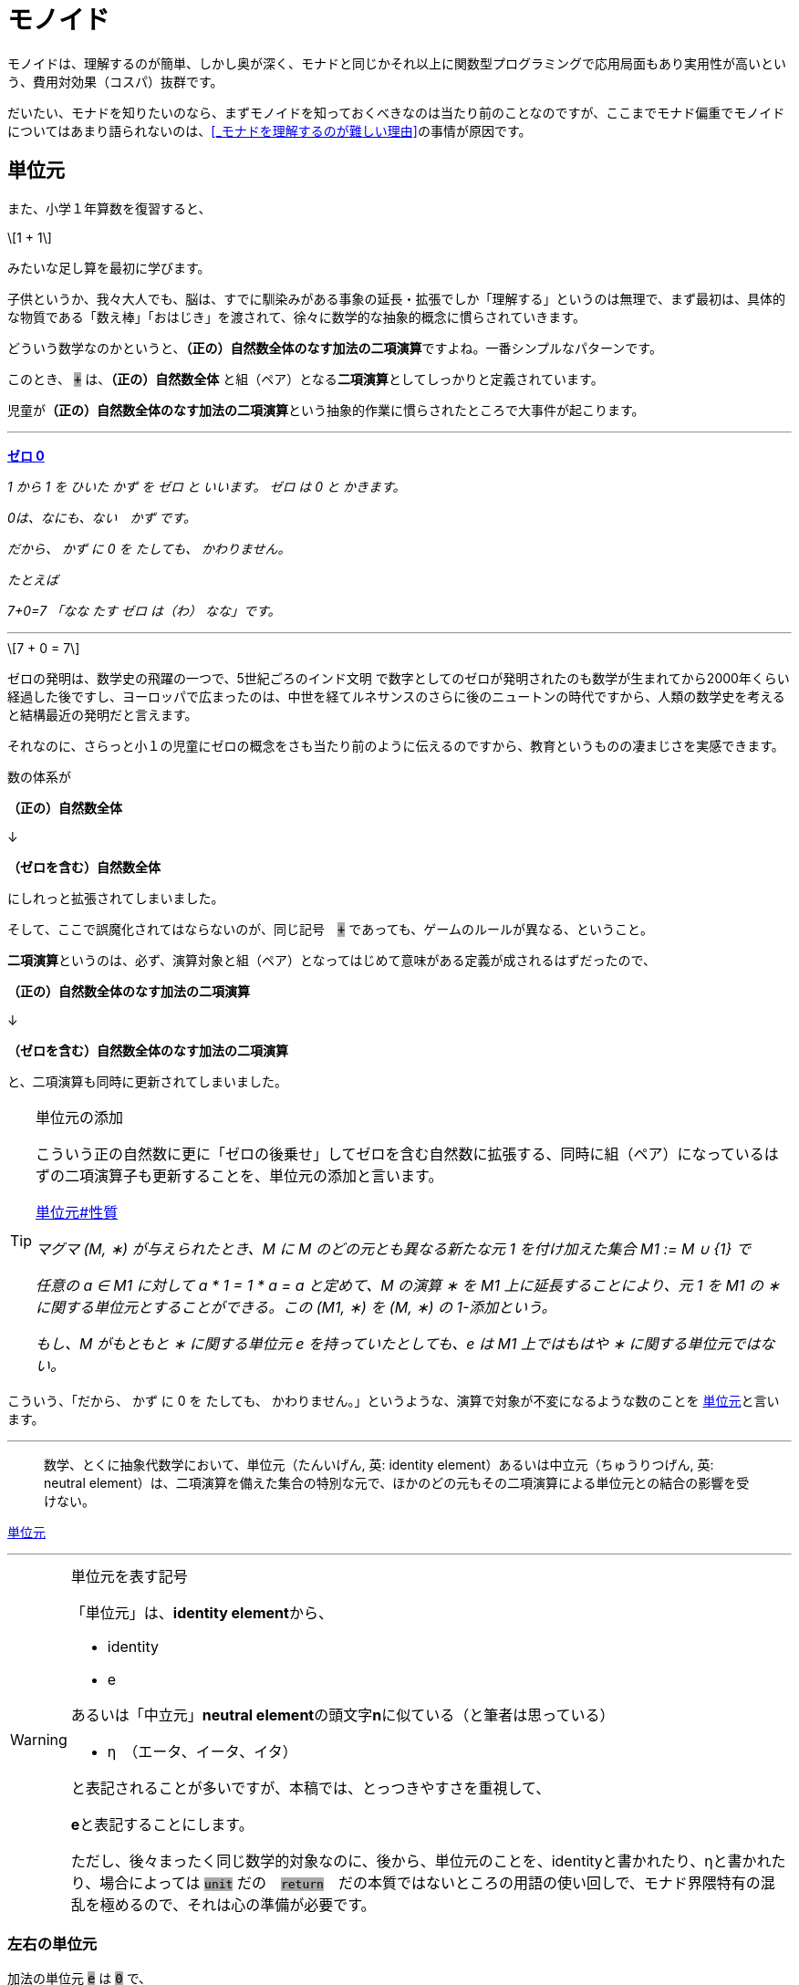 
= モノイド
ifndef::stem[:stem: latexmath]
ifndef::imagesdir[:imagesdir: ./img/]
ifndef::source-highlighter[:source-highlighter: highlightjs]

ifndef::highlightjs-theme:[:highlightjs-theme: solarized-dark]

++++
<style type="text/css">
p>code {background-color: #aaaaaa};

th,td {
    border: solid 1px;  
}　
td>code {background-color: #aaaaaa};
} 
</style>
++++

モノイドは、理解するのが簡単、しかし奥が深く、モナドと同じかそれ以上に関数型プログラミングで応用局面もあり実用性が高いという、費用対効果（コスパ）抜群です。

だいたい、モナドを知りたいのなら、まずモノイドを知っておくべきなのは当たり前のことなのですが、ここまでモナド偏重でモノイドについてはあまり語られないのは、<<_モナドを理解するのが難しい理由>>の事情が原因です。

== 単位元

また、小学１年算数を復習すると、

[stem]
++++
1 + 1
++++

みたいな足し算を最初に学びます。

子供というか、我々大人でも、脳は、すでに馴染みがある事象の延長・拡張でしか「理解する」というのは無理で、まず最初は、具体的な物質である「数え棒」「おはじき」を渡されて、徐々に数学的な抽象的概念に慣らされていきます。

どういう数学なのかというと、**（正の）自然数全体のなす加法の二項演算**ですよね。一番シンプルなパターンです。

このとき、 `+` は、**（正の）自然数全体** と組（ペア）となる**二項演算**としてしっかりと定義されています。

児童が**（正の）自然数全体のなす加法の二項演算**という抽象的作業に慣らされたところで大事件が起こります。


---

https://ja.wikibooks.org/wiki/%E5%B0%8F%E5%AD%A6%E6%A0%A1%E7%AE%97%E6%95%B0/1%E5%AD%A6%E5%B9%B4#%E3%82%BC%E3%83%AD_0[**ゼロ 0**]

_1 から 1 を ひいた かず を ゼロ と いいます。 ゼロ は 0 と かきます。_

_0は、なにも、ない　かず です。_

_だから、 かず に 0 を たしても、 かわりません。_

_たとえば_

_7+0=7_
_「なな たす ゼロ は（わ） なな」です。_

---

[stem]
++++
7 + 0 = 7
++++


ゼロの発明は、数学史の飛躍の一つで、5世紀ごろのインド文明
で数字としてのゼロが発明されたのも数学が生まれてから2000年くらい経過した後ですし、ヨーロッパで広まったのは、中世を経てルネサンスのさらに後のニュートンの時代ですから、人類の数学史を考えると結構最近の発明だと言えます。

それなのに、さらっと小１の児童にゼロの概念をさも当たり前のように伝えるのですから、教育というものの凄まじさを実感できます。

数の体系が

**（正の）自然数全体** 

↓

**（ゼロを含む）自然数全体** 

にしれっと拡張されてしまいました。

そして、ここで誤魔化されてはならないのが、同じ記号　`+` であっても、ゲームのルールが異なる、ということ。

**二項演算**というのは、必ず、演算対象と組（ペア）となってはじめて意味がある定義が成されるはずだったので、

**（正の）自然数全体のなす加法の二項演算**

↓

**（ゼロを含む）自然数全体のなす加法の二項演算**

と、二項演算も同時に更新されてしまいました。


[TIP]
.単位元の添加
====
こういう正の自然数に更に「ゼロの後乗せ」してゼロを含む自然数に拡張する、同時に組（ペア）になっているはずの二項演算子も更新することを、単位元の添加と言います。 

https://ja.wikipedia.org/wiki/%E5%8D%98%E4%BD%8D%E5%85%83#%E6%80%A7%E8%B3%AA[単位元#性質]

_マグマ (M, ∗) が与えられたとき、M に M のどの元とも異なる新たな元 1 を付け加えた集合 M1 := M ∪ {1} で_

_任意の a ∈ M1 に対して a * 1 = 1 * a = a_
_と定めて、M の演算 ∗ を M1 上に延長することにより、元 1 を M1 の ∗ に関する単位元とすることができる。この (M1, ∗) を (M, ∗) の 1-添加という。_

_もし、M がもともと ∗ に関する単位元 e を持っていたとしても、e は M1 上ではもはや ∗ に関する単位元ではない。_




====



こういう、「だから、 かず に 0 を たしても、 かわりません。」というような、演算で対象が不変になるような数のことを
https://ja.wikipedia.org/wiki/%E5%8D%98%E4%BD%8D%E5%85%83[
単位元]と言います。

---

> 数学、とくに抽象代数学において、単位元（たんいげん, 英: identity element）あるいは中立元（ちゅうりつげん, 英: neutral element）は、二項演算を備えた集合の特別な元で、ほかのどの元もその二項演算による単位元との結合の影響を受けない。

https://ja.wikipedia.org/wiki/%E5%8D%98%E4%BD%8D%E5%85%83[
単位元]

---

[WARNING]
.単位元を表す記号
====
「単位元」は、**identity element**から、

- identity
- e

あるいは「中立元」**neutral element**の頭文字**n**に似ている（と筆者は思っている）

- η　（エータ、イータ、イタ）

と表記されることが多いですが、本稿では、とっつきやすさを重視して、

**e**と表記することにします。

ただし、後々まったく同じ数学的対象なのに、後から、単位元のことを、identityと書かれたり、ηと書かれたり、場合によっては `unit` だの　`return`　だの本質ではないところの用語の使い回しで、モナド界隈特有の混乱を極めるので、それは心の準備が必要です。
====


=== 左右の単位元


加法の単位元 `e` は `0` で、
[stem]
++++
0 + 7 = 7 = 7 + 0 
++++

乗法の単位元 `e` は `1` で、
[stem]
++++
1 \times 7 = 7 = 7 \times 1
++++

文字列の単位元 `e` は `""`  となります。
[stem]
++++
"" + "Hello" = "Hello" = "Hello" + "" 
++++

=== 結合法則

[stem]
++++
(a + b) + c = a + (b + c)
++++
　
[stem]
++++
(a \times b) \times c = a \times (b \times c)
++++

[stem]
++++
("Hello" + "\space") + "world" = "Hello" + ("\space" + "world")
++++

このように

1. **左右の単位元 e がある**

2. **結合法則が成り立つ** 

代数構造のことを、モノイド(monoid)と呼びます。

ちなみに、四則演算の仲間でも引き算と割り算は、モノイドにはなりません、念の為。

== なぜモノイドと結合法則が重要なのか？

モノイド(monoid)だの「結合法則」だの言われると、理屈は単純でも、仰々しい天下り説明ぽくて、なんでそんなことが必要なのか？と思いがちなので説明します。

モノイドは、構造として対称性があって、適当に組み合わせても不変性があるので、関数型プログラミングの部品としては優れています。

部品の組み合わせということで、たとえばLEGOブロックを考えてみると、組み立て順序は自由なはずです。ある部分を先に組み立てて、別の部分を組み立て、それらをまた組み合わせる。これがもし、aとbは先に組み立てなければいけない、bとcを先に組み立てたものに後からaを組み合わせても、別物になるから！となると面倒なことになります。

USBデバイスを考えてみましょう。USBハブやら組み合わせ自由で、その接続する順番は気にする必要はないですよね？組み合わせは組み合わせです。順序によって構造に違いは生まれません。

ちなみに、LEGOブロックの組み立て、USBデバイスの接続も二項演算です。小１の授業でやられたみたいに、何も組み立てない、何も接続しない、というゲームのルールを追加したならば、二項演算しても何も影響を及ばなさい単位元の添加したってことなので、それまで考えていた組み立ての意味とは異なるでしょうが、そういうモノイドになります。


**結合法則が成り立つ** というのは、法則によってプログラマが縛られたり、法則を満たすように留意事項増える、ということではありません。まったくその逆で、法則によって、こういった組み合わせ順序は自由、という自由度、柔軟性、堅牢性がある部品、という保証があるということです。言い換えると、使いやすい基準をパスしている品質の高い部品だということ。

プログラミングはただでさえ、複雑で、何も考えないでやると、どんどん複雑になっていってコントロール不能、デバッグ不可能になっていきますよね？なるだけ構造はシンプルに維持しておきたいのです。

この部品はモノイドなので、組み合わせの自由度が高い、逆に、モノイドじゃないので、どんどん構造が増えていって面倒なことになるな・・・という認識が持てるのと持てないとでは大きな違いです。**この部品はモノイドであることは事前に十分確認済みなので、このメソッド（二項演算）まわりで予期しない振る舞いをして、バグが出るはずはない、と確信を持ってスルーできるのはかなり大きいメリットですよね？**



　

[TIP]
.モノイドは３つ組
====

> マグマ（英語: magma）または亜群（あぐん、groupoid）は、演算によって定義される種類の基本的な代数的構造であり、集合 M とその上の二項演算 M * M → M からなる組をいう。

> 値と演算は常に組（ペア）で存在するのであって、演算子の単独では意味を成しません。

でしたが、マグマ(M,∗)でも特に、

1. **左右の単位元 e がある**

2. **結合法則が成り立つ** 

がモノイドです。モノイドのことは、

[stem]
++++
(M,e,*) 
++++

と書くことにしましょう。

組（ペア）から３つ組（トリプル）になったのがポイントです。

具体的な二項演算が定まったときは、

[stem]
++++
(自然数,0, +) 
++++

[stem]
++++
(自然数,1,\times) 
++++

[stem]
++++
(文字列,"\space", +) 
++++

というようになります。
====

 

== 単一のタイプで自己完結

モノイドは

[stem]
++++
自然数 + 自然数 = 自然数
++++

[stem]
++++
自然数 \times 自然数 = 自然数
++++

[stem]
++++
文字列 + 文字列 = 文字列
++++

[stem]
++++
レゴブロック + レゴブロック = レゴブロック
++++

[stem]
++++
USBデバイス + USBデバイス = USBデバイス
++++


というようにすべて、ただ一種類のタイプで自己完結している二項演算の世界です。

モノイドは連続的に接続可能で、自然数の加法の二項演算の場合、

[stem]
++++
1 + 2 + 3
++++

という二項演算の連続的操作は、そのまま、

[stem]
++++
(1).plus(2).plus(3)
++++

と<<ch_05.adoc#_オブジェクト指向のメソッドでは>>メソッドチェーンとして表現できます。

== Array（リスト・配列）は、モノイド

Array（リスト・配列）は、モノイドです。

[stem]
++++
[1,2].concat([3]).concat([4,5])
++++

[NOTE]
.Array.concat メソッドの二項演算と単位元
====


.https://developer.mozilla.org/ja/docs/Web/JavaScript/Reference/Global_Objects/Array/concat[Array.concat]

> concat() メソッドは、配列に他の配列や値をつないでできた新しい配列を返します。

`Array.concat` メソッドで不変の左右の単位元 eとして、

[stem]
++++
[\space].concat([1,2])
++++
[stem]
++++
= [1,2]
++++
[stem]
++++
=[1,2].concat([\space]) 
++++

`Array.concat` メソッドを二項演算 `*` と再び捉え直すと、

[stem]
++++
[\space]*[1,2] = [1,2] = [1,2]*[\space]
++++

と、Arrayモノイドの左右の単位元 e は `[ ]` だから、

モノイド（３つ組）

[stem]
++++
(Array,[\space],concat) 
++++

====


[source,js]
.Array Monoid
----
const array1 =
    [1, 2]
        .concat([3]) <1>
        .concat([4, 5]); <2>

console.log(array1);
----

<1> `[1, 2]` と `[3]` を接続

<2> `[1, 2, 3]`　と `[4,5]` を接続

[source,js]
.Console
----
[ 1, 2, 3, 4, 5 ]
----

`Array.concat` はモノイドで結合法則を満たすので、

[source,js]
.Array Monoid 結合法則
----
const array1 =
    [1, 2].concat(　<1>
        [3].concat([4, 5]) <2>
    );

console.log(array1);
----

<1> `[1,2]` と `[3,4,5]` を後から接続

<2> `[3]` と `[4,5]` を先に接続

[source,js]
.Console
----
[ 1, 2, 3, 4, 5 ]
----

と結合順序を変えても結果は変わりません。


== まとめ

モノイドは関数型プログラミングで役立つし、理解しておくのは重要。この章はただの紹介にすぎず、もっと充実すべく加筆が必要。

[TIP]
.Array.flatMapと似ている？
====

モノイドの結合法則から、`Array.concat` のメソッドチェーンを組み替えてネストしても同じ結果を出す、という光景は、モナドである `Array.flatMap` のメソッドチェーンの組み換えとネストの実現ととても似ています。

次の章ではそこを追求してスッキリさせましょう。

====



